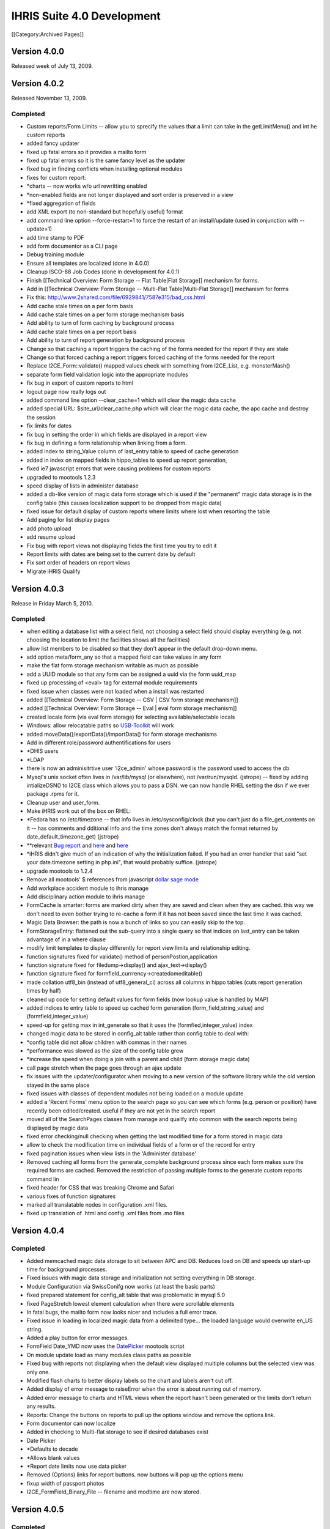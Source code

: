 IHRIS Suite 4.0 Development
===========================

[[Category:Archived Pages]]

Version 4.0.0
^^^^^^^^^^^^^
Released week of July 13, 2009.


Version 4.0.2
^^^^^^^^^^^^^
Released November 13, 2009.

Completed
~~~~~~~~~


* Custom reports/Form Limits -- allow you to sprecify the values that a limit can take in the getLimitMenu() and int he custom reports
* added fancy updater
* fixed up fatal errors so it provides a mailto form
* fixed up fatal errors so it is the same fancy level as the updater
* fixed bug in finding conflicts when installing optional modules
* fixes for custom report:
* *charts -- now works w/o url rewritting enabled
* *non-enabled fields are not longer displayed and sort order is preserved in a view
* *fixed aggregation of fields
* add XML export (to non-standard but hopefully useful) format
* add command line option --force-restart=1 to force the restart of an install/update  (used in conjunction with --update=1)
* add time stamp to PDF
* add form documentor as a CLI page
* Debug training module
* Ensure all templates are localized (done in 4.0.0)
* Cleanup ISCO-88 Job Codes (done in development for 4.0.1)
* Finish [[Technical Overview: Form Storage -- Flat Table|Flat Storage]] mechanism for forms.
* Add in [[Technical Overview: Form Storage -- Multi-Flat Table|Multi-Flat Storage]] mechanism for forms
* Fix this: http://www.2shared.com/file/6929841/7587e315/bad_css.html
* Add cache stale times on a per form basis
* Add cache stale times on a per form storage mechanism basis
* Add ability to turn of form caching by background process
* Add cache stale times on a per report basis
* Add ability to turn of report generation by background process
* Change so that caching a report triggers the caching of the forms needed for the report if they are stale
* Change so that forced caching a report triggers forced caching of the forms needed for the report
* Replace I2CE_Form::validate() mapped values check with something from I2CE_List, e.g. monsterMash()
* separate form field validation logic into the appropriate modules
* fix bug in export of custom reports to html
* logout page now really logs out
* added command line option --clear_cache=1 which will clear the magic data cache
* added special URL: $site_url/clear_cache.php which will clear the magic data cache, the apc cache and destroy the session
* fix limits for dates
* fix bug in setting the order in which fields are displayed in a report view
* fix bug in defining a form relationship when linking from a form.
* added index to string_Value column of last_entry table to speed of cache generation
* added in index on mapped fields in hippo_tables to speed up report generation,
* fixed ie7 javascript errors that were causing problems for custom reports
* upgraded to mootools 1.2.3
* speed display of lists in administer database
* added a db-like version of magic data form storage which is used if the "permanent" magic data storage is in the config table (this causes localization support to be dropped from magic data)
* fixed issue for default display of custom reports where limits where lost when resorting the table
* Add paging for list display pages
* add photo upload
* add resume upload
* Fix bug with report views not displaying fields the first time you try to edit it
* Report limits with dates are being set to the current date by default
* Fix sort order of headers on report views
* Migrate iHRIS Qualify


Version 4.0.3
^^^^^^^^^^^^^
Release in Friday March 5, 2010.

Completed
~~~~~~~~~


* when editing a database list with a select field, not choosing a select field should display everything (e.g. not choosing the location to limit the facilities shows all the facilities)
* allow list members to be disabled so that they don't appear in the default drop-down menu.
* add option meta/form_any so that a mapped field can take values in any form
* make the flat form storage mechanism writable as much as possible
* add a UUID module so that any form can be assigned a uuid via the form uuid_map
* fixed up processing of <eval> tag for external module requirements
* fixed issue when classes were not loaded when a install was restarted
* added [[Technical Overview: Form Storage -- CSV | CSV form storage mechanism]]
* added [[Technical Overview: Form Storage -- Eval | eval form storage mechanism]]
* created locale form (via eval form storage) for selecting available/selectable locals
* Windows: allow relocatable paths so  `USB-Toolkit <http://www.openhealthconsortium.org/wiki/doku.php?id=PHIT>`_  will work
* added moveData()/exportData()/importData() for form storage mechanisms
* Add in different role/password authentifications for users
* *DHIS users
* *LDAP
* there is now an adminisitrtive user 'i2ce_admin' whose password is the password used to access the db
* Mysql's unix socket often lives in /var/lib/mysql (or elsewhere), not /var/run/mysqld. (jstrope) -- fixed by adding intializeDSN() to I2CE class which allows you to pass a DSN.  we can now handle RHEL setting the dsn if we ever package .rpms for it.
* Cleanup user and user_form.
* Make iHRIS work out of the box on RHEL:
* *Fedora has no /etc/timezone -- that info lives in /etc/sysconfig/clock (but you can't just do a file_get_contents on it -- has comments and dditional info and the time zones don't always match the format returned by date_default_timezone_get) (jstrope)
* **relevant  `Bug report <https://bugzilla.redhat.com/show_bug.cgi?id=469532>`_  and  `here <http://trac.agavi.org/ticket/1008>`_  and  `here <http://derickrethans.nl/distributions_please_dont_cripple_php_or_red_hat_stop_fucking_around.php>`_
* *iHRIS didn't give much of an indication of why the initialization failed. If you had an error handler that said "set your date.timezone setting in  php.ini", that would probably suffice. (jstrope)
* upgrade mootools to 1.2.4
* Remove all mootools' $ references from javascript  `dollar sage mode <http://mootools.net/blog/2009/06/22/the-dollar-safe-mode/>`_
* Add workplace accident module to ihris manage
* Add disciplinary action module to ihris manage
* FormCache is smarter: forms are marked dirty when they are saved and clean when they are cached.  this way we don't need to even bother trying to re-cache a form if it has not been saved since the last time it was cached.
* Magic Data Browser:  the path is now a bunch of links so you can easily skip to the top.
* FormStorageEntry:  flattened out the sub-query into a single query so that indices on last_entry can be taken advantage of in a where clause
* modify limit templates to display differently for report view limits and relationship editing.
* function signatures fixed for validate() method of  personPostion,application
* function signature fixed for filedump->display() and ajax_text->display()
* function signature fixed for formfield_currrency->createdomeditable()
* made collation utf8_bin (instead of utf8_general_ci) across all columns in hippo tables (cuts report generation times by half)
* cleaned up code for setting default values for form fields (now lookup value is handled by MAP)
* added indices to entry table to speed up cached form generation (form_field,string_value) and (formfield,integer_value)
* speed-up for getting max in int_generate so that it uses the (formfied,integer_value) index
* changed magic data to be stored in config_alt table rather than config table to deal with:
* *config table did not allow children with commas in their names
* *performance was slowed as the size of the config table grew
* *increase the speed when doing a join with a parent and child (form storage magic data)
* call page stretch when the page goes through an ajax update
* fix issues with the updater/configurator when moving to a new version of the software library while the old version stayed in the same place
* fixed issues with classes of dependent modules not being loaded on a module update
* added a 'Recent Forms' menu option to the search page so you can see which forms (e.g. person or position) have recently been edited/created.  useful if they are not yet in the search report
* moved all of the SearchPages classes from manage and qualify into common with the search reports being displayed by magic data
* fixed error checking/null checking when getting the last modified time for a form stored in magic data
* allow to check the modification time on individual fields of a form or of the record for entry
* fixed pagination issues when view lists in the 'Administer database'
* Removed caching all forms from the generate_complete background process since each form makes sure the required forms are cached.  Removed the restriction of passing multiple forms to the generate custom reports command lin
* fixed header for CSS that was breaking Chrome and Safari
* various fixes of function signatures
* marked all translatable nodes in configuration .xml files.
* fixed up translation of .html and config .xml files from .mo files


Version 4.0.4
^^^^^^^^^^^^^

Completed
~~~~~~~~~


* Added memcached magic data storage to sit between APC and DB.  Reduces load on DB and speeds up start-up time for background processes.
* Fixed issues with magic data storage and initialization not setting everything in DB storage.
* Module Configuration via SwissConifg now works (at least the basic parts)
* fixed prepared statement for config_alt table that was problematic in mysql 5.0
* fixed PageStretch lowest element calculation when there were scrollable elements
* In fatal bugs, the mailto form now looks nicer and includes a full error trace.
* Fixed issue in loading in localized magic data from a delimited type... the loaded language would overwrite en_US string.
* Added a play button for error messages.
* FormField Date_YMD now uses the  `DatePicker <http://www.monkeyphysics.com>`_  mootools script
* On module update load as many modules class paths as possible
* Fixed bug with reports not displaying when the default view displayed multiple columns but the selected view was only one.
* Modified flash charts to better display labels so the chart and labels aren't cut off.
* Added display of error message to raiseError when the error is about running out of memory.
* Added error message to charts and HTML views when the report hasn't been generated or the limits don't return any results.
* Reports: Change the buttons on reports to pull up the options window and remove the options link.
* Form documentor can now localize
* Added in checking to Multi-flat storage to see if desired databases exist
* Date Picker
* *Defaults to decade
* *Allows blank values
* *Report date limits now use data picker
* Removed (Options) links for report buttons.  now buttons will pop up the options menu
* fixup width of passport photos
* I2CE_FormField_Binary_File -- filename and modtime are now stored.


Version 4.0.5
^^^^^^^^^^^^^

Completed
~~~~~~~~~


* Reports:  When joining in a specific form on a mapped field which can take values in multiple forms, all values of the joined form are populated.  E.g. joining district to facility on the location field will populate the district data if either the location maps to a district or a county
* Reports: speed improvements -- the parent form in a relationship is no longer joined in.  Rather necessary data are read directly from the reports
* Form Relationships:  Added the ability to get all the forms satisfying a relationship given the id of a primary form
* Added in the [[Printed Forms]] module with samples:
* *iHRIS Manage: Staff Hire Letter
* *iHRIS Qualify: Registration Form
* *iHRIS Qualify: License
* Added the "Dependents Module" to iHRIS Common which was [ `coded-in-country <http://www.capacityproject.org/hris/blog/index.php/2010/05/tanzania-advances-use-of-hr-management-software-part-1/>`_ ]
* cleaned up the required strings to translate for exported custom reports
* If you chose the non-default locale on the login page, then that user's locale is set on a successful login
* Cleaned up tasks and their descriptions
* Simple lists can now share a common html template
* Fixed various CSV form storage bugs
* Added some changes to smooth over transition to Ubuntu Lucid:
* *Set default sessions path to /tmp if it has not been set
* die after display non-modified headers
* fixup pagination of html reports --- limit values were not being preserved
* MagicDataNode->setIfIsSet() now sets values based on set locale.
* Magic Data Browser -- shows locale that is being displayed.
* Magic Data Browser -- works better when editing translatable values
* Updated magic number data file
* Added [[Technical Overview: Form Storage -- SDMX-HD| SDMX-HD]] form storage to view SDMX-HD code lists as iHRIS forms.
* Added default link forms to be used to link lists to other lists as well as to string (for IDs) to map to other data standards if necessary.


Version 4.0.6
^^^^^^^^^^^^^
Plan for release in August 2010

Completed
~~~~~~~~~


* Add in "ancestral form" join condition on form relationships
* modification times are stored (and indexed) in the hippo_XXXX tables (Done to support smaller size updates of databases to remote aggregating database)
* added next of kin module to ihris-common
* created a field container/field container factory which form/form factory sub class
* removed I2CE_List class constants, MAIN_FIELD, SEC_FIELD, SORT_FIELD and replaced with extended sprintf functionality stored magic data "/modules/forms/formClasses/$form/list/display/default/XXX"
* Have the I2CE_List::listOptions() make use of the new sprintf data rather than implode('-',$vals)
* Add Report Archive module
* workaround MDB2 bug with \0 terminated data in I2CE_FormField_Binary
* Added support to zip report exports
* FormStorage/Lists:  allowed multiple fields to be checked against for uniquness by specifying a comma seperated list in the unqiue_field.  also made the error message a bit more useful if there is a non-uniqueness problem
* Added ability to upload XSLT to a report view that can be used to transform the .xml export (mostly done to export SDMX-HD)
* form relationships ('''SQL ONLY''') allow ability to join on a child field which is mapped such that it traverses the linking data
* added in establishment module to iHRIS Manage
* added in sample data and sample report for establishment module (staffing norms 2010)
* Added module to archive Scanned Paper Records to a person
* Fixed bug w/ selected tree values not being preserved on a submit/confirm page for database lists
* Added ability to specify max document size in KB for a binary form field by setting /modules/forms/formClasses/$formClass/fields/$field/meta/max_size_kb
* Fixed issues w/ id field not being set/read from when loading forms from request variables
* added ability to create profiles of forms and to cache or mysqldump the forms based on the profiles
* added ability to delete default display for a custom report view
* added generic XML-based form storage mechanism
* added SDMX CrossSectionalData form storage mechanism
* when a list is read-only, then do not show the 'edit/update' link from the database lists page. instead go to the view list page.
* added gzip compression for report view export
* added bzip2 compression for report view export
* added arbitrary stream support for file based form storage mechanisms -- e.g. now you can read things across http:// not just the file system. In particular this applies to CSV, XML, and the SDMX-HD form storage mechanisms.
* mapped the user access mechanisms to a user form storage mechanism
* fixed bug with listing fields in the generic form storage mechansim
* split out Job and Cadre modules from Manage into Common.  ManageJob remains w/ salary grade
* added Confirmation/Probationary work period module
* allow upload of meeting notes for position changes and interviews

Version 4.0.7
^^^^^^^^^^^^^
Plan for release in September 2010

Completed
~~~~~~~~~


* Added in logging to the UserAccess method since this wasn't included when the module was created.
* fixed bug in editing form cache profile
* page form lists -- view button now works again when no value is set
* Changed migrate field/form functions to not use the form cache.  Added a clearFieldData function to the form factory so the field info can be cleared out by the migrate functions so new fields can be found if they're changed after be loaded once by an upgrade.
* Fixed typo on task name for lists base template.  can_hide_list_memebers to can_hide_list_members.
* Fixed bug with printed forms where it would fail if the form didn't have a child form created for something in the relationship.
* Made UserAccess required by ihris-common so that upgrade functions that need to create a user will find the correct class since it will be loaded first.
* iHRIS Qualify:  Fixed typo in hide javascript for scanned archives.  Made record verify and deployments only show the most recent information.  Set registration for to be accessible from the entire view person page.

Version 4.0.8
^^^^^^^^^^^^^
Plan for release in November 2010

Completed
~~~~~~~~~


* Fixed binary files so if no file is chosen it will look for the tmp_key when a file is confirmed and then edited.  Added an invalid error message when the file fails to upload.
* Added some helper methods to I2CE_List to find matches for a field based on the displayed fields for a form and add a within limit option for MAPs.  This allows you to perform a limit on report results (or other limits) that will match on a location field that can be either district or county so if you choose a district it will match any counties that are in that district as well as the district.
* Fixed confirm and linking of binary fields (Document and Image)
* Made the selection tree work in chrome
* List cleanup -- everything use the display_string/dipslay_args now including monster mash, selection tree
* Fixed the issue with errors when logging in with the i2ce_admin user.  It now logs it with the ID of 0.
* Modified getDisplayFields, getDisplayString and getSortFields methods to all work statically without having to create an empty list to get the values from magic data.
* Make StretchPage work with Chrome and IE8
* allow option to make PDF reports download or inline
* handle parent in where clauses for db like storage mechanisms
* max and min parent limits in form relationship can now have an offset so you can do thing like previous position -- start_date is max_parent with offset 1
* use css borders to make it clearer which form you are within in a form relationship
* include file sources for html templates
* fixup when joining on a child field where the parent form is the primary form in a relationship
* in field limits, a data element 'linked_field' can now choose to be any of the fields of the form or the parent field.  this applies in particluar to max_parent and min_parent  which were before assumed only to be the parent field.  this is useful for example when joining person_position to the position form, and you want to limit person_position so that the start_date is maximal among all person_position forms with the same value for person_position+position
* fixed join on a child field in form relationship
* Added argument to magic data unpopulate method to cleanup the objects for garbage collection.  Added unpopulate (with cleanup) calls to migrate methods to free up some memory while migrating large sets of data.
* added record status module
* made it so archive scans can either be a document or an image
* Added display_string and args and sort_fields for regions, districts and counties.
* add exam results to training module
* Added in hooks to call after a child form is added to the person view page.
* Updated facility report to use within for the location instead of equals.
* Updated the getSalaryGradeID method for iHRIS_PersonPosition to not use the lookupField method but the fields in the necessary objects.  Updated action_person_position in the PersonPosition module to work with the returned value already including salary_grade
* Fixed a typo in the view salary_grade template to display the midpoint.  Bug 668386.  Also changed the order on the form display for salary_grade
* Modified the display string for positions to include the facility and department.  This is in case any customized sites want to have the position code not be required.
* 


4.0.9
^^^^^
Released Dec 21, 2010

Completed
~~~~~~~~~


* major reporting changes including:
* *added (left|right) joins to form relationship
* *added ability to pivot on report rows
* *added ability to merge report views
* *added ability to add aggregating/dependent functions to form relationships
* *column/bar charts now label the amounts
* *null date fixes
* *parent field is always included in zebra_XXX tables
* many translation fixes and improvements including:
* *made submit buttons translatable
* *made many report options translatable
* *cleaned up extraneous punctuation and spacing in translations
* *removed hard-coded english text from many .php files and put them into .xml files
* *fallback behavior when no en_US version of a translation is present
* *fixes for translations template generation tools
* form validation changes:
* *added ability to hook in to a forms validate method via a module.
* *moved some of the validation methods to the new hooks
* *added email validation
* removed need to set i2ce lib path in site configuration file
* fixed problem when old version of i2ce library was hanging around
* fixed task inheritance issues for next of kin and dependents
* added names for various contacts (e.g. emergency)
* made form history page more flexible
* added ability to enable modules from the command line: php index.php --update=1 --enable=formDocumentor
* don't use buggy version of APC

4.0.10
^^^^^^
Released Dec 21, 2010

Completed
~~~~~~~~~


* Fix javascript typo for submit buttons

4.0.11
^^^^^^
Released March 1, 2011

Completed
~~~~~~~~~


* added ability to remap form ids easily
* added enhancements to delete records safely and store them in deleted_record table
* added field history default implementation for form storage mechanisms
* improved the packaging and release tools
* Manage: Made the position code be optional
* added isoc-08 to job templates
* translation fixups
* aded a Search display class for Custom reports so the button could be customized as well as any other part of the display.
* Made the language field be required to be unique based on the parent for the person language form.  Bug 723929.
* Made it so the person ID form doesn't allow duplicate values id/id_type combination as well as the same id_type for a given person.  Bug 723907.
* added in i2ce-site module to mark sites/handle packaging issues
* pdf -- description header gets wordwrapped and added only on the first page between the regular header and table contents
* textlayout cell -- always have mininum width of 1.  stop infinite loop if the width of the cell is less than the character it is trying to place
* textlayout added php5-gd to maverick ubuntu packaging
* Changed the text of the default custom report button to be 'Table' to be more clear.  Added an option to hide certain custom report display buttons when appropriate.
* Fixed up ifset='dateblank' check for the position form.
* Added in the limits to the PDF printed reports if any were selected.
* Added an apply limits button to the report limit table to make it simpler to just apply the limits so the chart options doesn't have to pop up just to redisplay based on the limit.  displays  only if there are multiple controls.
* Added a function to custom reports display to return a string representation of the limits for the current report.
* formworm -- on a multi submit, dont set to an optionmenu to null if it never existed in the first place
* added in a textual display of the limits for a given report so it's easy to see on the page
* Fixed 2 bugs in processing ifset for display data that did the reverse action, but only accepted uppercase for true.  Both these are now fixed.
* Fixed typos in flat for last_modified check
* pie charts -- prevent it from failing on php warnings
* CustomReports: fix bug when we were not getting all of the disabled field display information when requested.  this is the correct fix for rev 2281 and 2283 so that charting and total reports now work
* Custom Report Pivoting:  avoid duplicating pivot links on +id fields
* add REFERENCE form field and report selector
* many bug fixes to multiflat
* lastentry form storage --- fixed issue with creating callbacks for field references
* customreports:  added a missing negation operator when dropping the existing report
* fixed typo in Administrators name for user access mechanisms
* fixed up the typos in the getFieldsMappingToList static method in I2CE_List.
* Modified addAjaxLink to set the id for the anchor by name instead of by id since that was causing a libxml warning about name and id being the same.  Removed the ids from the form relationship templates where this was happening.
* Fixed typo in FormRelationship_Join.
* added  password check on update


4.0.12
^^^^^^
Released March 9, 2011

Completed
~~~~~~~~~


* improved the packaging and release tools
* Added the C page size for printed forms
* Fixed the limit description display on reports to work with multi-selection limits.
* translation related fixups

4.0.13
^^^^^^
Released April 26, 2011

Completed
~~~~~~~~~


* form documentor now allows you to select the forms you want to document on
* Made some speed improvements to the report caching process.
* Made some speed improvements to the report caching process.
* fixed description for report export and delete record modules
* formrelationship: added bounds checking when calulating ancestral forms
* link to edit comptency_evaluation is now wrapped around a span to ensure that the person-simple-competency module is enabled
* iHRIS Qualify -- Added some needed task descriptions.  Updated the display and sort for the discplinary action reason form.  Fixed the registration object being set on the view person page to only set on the node because the registration number was incorrect for multiple trainings.

4.0.14
^^^^^^
Released May 23, 2011

Completed
~~~~~~~~~


* added hidden elements for bad form fields inside of the error message div
* added tool to quickly change the english source text for a translation  (translatewiki.net)
* added too to quickly change the english source text for a translation
* Spanish translations (Thanks Marino!)
* Tagalog, Dutch and German translations (Thanks translatewiki!)
* json_encode call in delete record checks php version before doing JSON_FORCE_OBJECT  (should fix delete record not working in 5.2)
* added mootools-core evertime i2ce_submitbutton was added
* added a field which is an integer valued percentage
* CustomReports -- generate all added some checks on time that this was called
* added module to create standardized letters/forms based on open office documents [[Standardized Letters (ODT)|see instructions]]
* made the site of a training course non-unique

4.0.15
^^^^^^
Released May 27, 2011

Completed
~~~~~~~~~


* changed branding from capacity to capacityplus
* fixed issues with sample data and small text changes
* removed debugging statments in scheduled trainig course
* for # of enrolled students in training course, added some bounds checking
* changed duty commencment text in training module
* changed popup text for search page
* updated debian packaging so natty now works

4.0.16
^^^^^^
Released June 29, 2011

Completed
~~~~~~~~~


* if a submit the button has class button_disabled, then the submit does not work.  also made it so that clicking once on the button will disable it (and add the button_disabled class) to prevent double submissions
* added natty packgin for user-ldap modules
* Modified the sub joins for a relationship to not do a left join if there are no joins to be joined on.
* Add a couple functions to I2CE_List for buildDataTree to remove duplicates at the same level or lower so the same value didn't show up multiple times.
* bounds check to supress warning message in edit tasks/role page
* FormCache -- Export now checks to see if the tables are present before trying to export them as mysqldump was failing out
* fatal error message now has a 'Show Details' to see the message and trace
* added UI and logic to limit a report view to a selected task
* Fix for IE not working with tree selectors when the id had a + in it so added in a simple replace for the id.  The name still works with the + so that wasn't changed so the limits still work correctly.
* allow checkbox display style for map_mult
* map mult: added some checks to prevent values from being repeated when getting/setting the field
* Modified MAPPED limits so they will display as a tree if that is the default style for the MAPPED field and the comparison is 'equals' and it isn't a multiple selection field.
* Added in an option to provide limits for a reporting function in a relationship for the created MAPPED form field.  The only way to add/edit this information is in a module or directly in magic data.
* Fixed the relationship getFunctionDetails method to return the functions in the dependency order so required functions appear first so they will be populated first and the dependent functions will then work.
* Added in a DELETE statement for custom reports when the drop_empty field is set for the form.  As far as I could tell drop_empty (required in the report editor) wasn't doing anything so this should fix that.
* Modified the displayDate method to allow formatting based on magic data values if set.
* multi flat storage -- more informative error message
* binary files -- if the file is zero length, don't show a link to download it
* added some bounds check when get the display value for a list so the error log does not fill with errors
* PrintedForms:ODT --  do html_entities on  the values set in the document (it is xml after all) and make fields not found blank so it looks prettier
* fix bug in custom reports when you are left joining but not limiting by one.
* more verbose//meaningful error when you cannot add a field to a form
* printed forms ODT -- non-matched fields are delted and all values are wrapper in htmlentities

4.0.17
^^^^^^
Released Sept 14, 2011

Completed
~~~~~~~~~


* fixed year drop-down lists being off by a year. Fixes bug  `846640 <https://bugs.launchpad.net/pmoralg/+bug/846640>`_
* fixed processing of module dependencies for optional modules.  Fixes bug  `846645 <https://bugs.launchpad.net/pmoralg/+bug/846645>`_
* export report -- erases the relationships, reports and reportViews that it is defining a report for
* added fr_ML as a default available locale
* Minor javascript tweaks to correct some issues with IE.
* Sorted the limit display args based on key so it won't be based on how it was saved in magic data and will be based on what index was set.
* Added translateable descriptions for limits and added a fuzzy method to return the given selected data based on the description.  Updated custom reports to use these new descriptions.  Fixes Bug  `828008 <https://bugs.launchpad.net/pmoralg/+bug/828008>`_
* when a varchar field is not indexed, change it to a text field to keep the row size down -- fixes failure of generation for large reports. Fixes bug  `824598 <https://bugs.launchpad.net/pmoralg/+bug/824598>`_
* Added in check to make sure a selected value for the tree select is a mapped value to avoid a warning when using list().  Fixes bug  `823965 <https://bugs.launchpad.net/pmoralg/+bug/823965>`_
* added expiremental code to resict null/not-null values when doing a min/max_parent limit
* Field Validation:
* *Added isValid check for REFERENCE fields to return '' if not valid
* *Fixed DBValue check in FF_save for magic data storage
* *Modified the FF_save methods in form storage to allow saving a value that is blank even when isValid returns false becuase a blank value is commonly invalid by that function, but blank values should be allowed to overwrite when needed.
* *Update currency form field to return '' when not valid
* *modified getDBValue for MAP and MAP_MULT to return '' when it isn't valid instead of '|' so this blank check will work correctly.
* Form Submission:
* *moved submitbutton javascript to core.  it now also processes the action and method classValues
* *formworm was not passing the input type=sumbit name/value in chrome.  it will now insert a hidden element to pass the values before submission
* *load classvalues javascript before submit button
* Reports:
* *make ajax search work with tree view limits
* *Updated field limits to add in equals and in options for MAP_MULT to work logically. This makes it so that if the field is a MAP_MULT then if any of the entries equal the given value (or any of the in values) then it will return as matching
* *Report Selector multiple improvements:
* **added an optional clear button.  moved hard-coded DOM to templates
* **field will show a clear button if the field is not required
* **you can now chose to show limits or not
* Translation:
* *added default-locales module to handle to locale we include by default.
* *updated locale selector page to allow you to select one of the defualt locales.
* *updated debian.php and release.php scripts to read the default locale list
* *enabled default locale list module in ihris manage and ihris qualify
* changed task and role editing to use checkbox instead of multi-select
* DisplayData:  can turn any <SELECT> into checkbox list by specifying display='checkbox' as an atrtribute
* centralize processing of OPTIONS display data with the usual display data.
* PrintedForms_ODT library now supports images (with a warning message) and uses the phpodt library http://www.odtphp.com/
* Image FormField -- get width and height properties added.  also added abiltiy to manipulate as a resource
* Training:
* *added training-instructor module which allows you to select the course instructor as a person from the system

4.0.18
^^^^^^

Completed
~~~~~~~~~
Released Sept 15, 2011
*fixed issue in packaging that caused the mootools version to bumped
*fixed issue with sample data not loading -- entries in the form table were being created unnecessarily


4.0.19
^^^^^^

Completed
~~~~~~~~~
Released Oct 19, 2011
*fixed handling of output buffering when the bottom-most ouput buffer is not the default.  for example this happens with new installs of ubuntu 11.04 (natty) with zlib compression turned on by default
*attempt to validate sort fields against displayed fields when sorting report view/save default options.  fixes bug  `867439 <https://launchpad.net/bugs/867439>`_ 
*modified display for report view so that you can select 'none' as sort order.  removing all sort orders will also go to none 
*pass all arguements to parent class search method in a db-form storage if it fails to get the query. fixes bug  `867493 <https://launchpad.net/bugs/867493>`_ 
*fixed fatal error when updating causes a module to be removed


4.0.21
^^^^^^
Released Dec 5, 2011. Changes from 4.0.19 include:
*new translations from http://translatewiki.net  Thanks Siebrand!
*faster report generation:
**Modified the report cache queries to speed things up.  Now updates are done instead of insert at each step.  Also, less tmp tables are created since the update doesn't need a new table.  When there are complicated joins then the 'old' way is still done.  
**removed md5 calculations except when the next set of queries 
**Stopped using updates when it's a right join.  
**Fixed the str_ireplace to use spaces to avoid changing case when it wasn't an AS.  Also had it display the total updates made like totals rows changes for INSERT.
*added single user access and auto-login features
*killed off some spammy error messages related to forms not being registered yet in the entry form storage mechanism
*custom reports:
**fixed issue in determining if report function is numeric
**added in some additional error messaging and validation for reporting functions
**change E_USER_ERROR to NOTICE to avoid system halt when generating a report
*form storage entry -- fixed issue when parent_id is not-numeric
*fixed issue removing a module that is tagged as needing to be updated  `Bug 853936 <https://launchpad.net/bugs/853936>`_ 
*moved the autoloader to use the spl_autoload_register so that multiple libraries can be imported (e.g. PHPExcel)

4.0.22
^^^^^^
Released March 9, 2012. Changes from 4.0.21 include:
*Translations:
**Fixed locale selector at bottom of screen
**Added Czech as a default langauge.  Special thanks to  `Zbyněk Schwarz <https://launchpad.net/~tsbook>`_  
*iHRIS Qualify:
**Added PersonDemographic as a requirement to iHRIS Qualify 
*iHRIS Manage:
**fixed typo in fuzzy method to check if the person position is active
**added new page to create a new position and set it for a person at the same time
*iHRIS Common:
**fix task inheritence for next of kin module
*I2CE:
**suppress error messages when getting ids in formstorage_db
**fixups for cleanlyEndOutputBuffers
**Entry Form Storage -- fixed issue with order by (mysql does not do the orderby within a sub-select)
**warning message supresions for: admin module, templates, text layout tools
**fixed the c_node.isSameNode javascript error in firefox 10
**MagicDataTemplate -- make sure class name is unset
**added better image scaling in printed form PDF rendering.   added some error checks in the module for magic data
**post delete hook cleans up the form, rather than the whole factory
**Added in option for 'linked' report fields to display as an image instead of just a link for IMAGE type formfields


Outstanding
^^^^^^^^^^^
*Form Relationship:
**Allow for more complicated joins in a form relationship -- e.g. "secondary" conditions on ancestral forms.  Done for SQL.  Needs to be done for  getFormsSatisfying()
**Allow for joining a child form in a relationship multiply (both in a report and in the getFormsSatisfying())
**handle joining "any" form and make joining forms clearer
*Add easy support for multiple platforms:
**Add tests to determine platforms, e.g. ie7, firefox, safari, chrome, mobile (which ones?)
**platform should be saved in a session variable
**Add support to the file search for platform specific files (e.g. for css).  For example:  <p>


.. code-block:: xml

      <path name='css'>
      <!-- the default platform-->
      <value>./css/default</value>
    </path>
    <path name='css' platform='ie7'>
      <value>./css/ie7</value>
    </path>
    
</p>
**Add support for "platform resolution."  For example search for  ie7, then ie then the default
*Field Containers
**Break up existing limits to separate modules for fields and relationships
**Add in  [[Extending Form Limits | form limits]]
*Standardized letters/forms:
**Add in return/view links for standardized letter menu
**Search results can be used to generate multiple letters at once
**add new display "table" which can loop through multiple child forms in a relationship

*Qualify: Use tasks for permission handling instead of roles for everything instead of just a few places.
*Manage:  when a person passes a training course which has CEUs, those CEUS are added as a child form to that person.
*in the "Configure System" page, when the user's role is 'admin' provide a link to the 'Project Communication' page and 'Technical Documentation' page on the wiki.  People are not finding this when they need to
*when a list is read-only, then do not show the 'edit/update' link from the database lists page.  instead go to the view list page.
*allow way to see a list of the forms and their instances that a related to a particular form (parent-child or mapped value to a list)
*form storage entry should allow string id's not just unique integers across all forms stored in entry.
*the FormStorage::migrateForm() method should not create the named form in the entry table if it is not already present -- causes an issues with loading of the sample data b/c facility_contact could for example be created in the FacilityContact module *before*  the sample data defining facility contact is loaded.
*add in iso currencies to pre-populate currencies
*Display the limits that a report is currently set to on the report display.
*CSV/Excel report export -- add option to show metadata about what limits were chosen, when report was generated (ask Julie S.)
*Move all string from php to templates
*Add in [[Form Storage -- Simply Joined Table|Simply Joined]] mechanisim for forms to enable reading in data from openMRS style vertical tables.
*Review strings in .pot files to ensure that they translatable as sentences and rework templates/make printf substitutions as appropriate
*Fix-up selection list to be a tree for position+facility rather than a drop down list:<br/>we should be able to set position+facility to have default display fields 'facility+location:county:district:[region]:country'  <br/>the problem is that currently, facility+location can take values in either the forms 'county' or 'district' and using the the above display fields string, we would only list the facilities whose location are a county.
*Custom Reports:  when a form is componentized, add "easy" option to limit based on the components.  e.g. show only the people within "Northern Region"<br/> Optionally define and use the metadata at /modules/forms/form_storage/options/$storage/component/name
*Speedup validation of mapfields w/ unique_field set to be something like 'country:region'
*Speedup I2CE_List::monsterMash and I2Ce_List::createDataTree
**short circuit and return once a match is found instead of getting all the matches
**If two successive forms have storage mechanisms subclassing I2CE_FormStorage_DB try to use a sub-select rather than process through PHP
*replace instances of *foreach($something) { $this->template->appendTemplateFile('some.html',$appendNode);}*  with *$add_node = $this->template->loadHTMLFile('some.html'); foreach ($something) { $this->template->appendNode($add_node->clone(true),$append_node);}* 
*Add tasks to Qualify
*add in limits for dates where date is(requested form MVC):
**after a given time period from now (e.g. after 6 months pervious to now)
***period in months (as int)
***period in year (as int)
**before a given time period from now (e.g. after 6 months pervious to now)
***period in months (as int)
***period in year (as int)
*Training Sample data should be separated from Medical Sample Data.  Currently ManageMedicalData enables SampleData-training_course_category which requires training-course.
*Add in MongoDB Magic Data Storage
*Modify Magic Data Storage to add a canonical/permanent flag so permanent storage will never be cleared.  Add initialize option to choose MongoDB or DB to be used as permanent storage.
